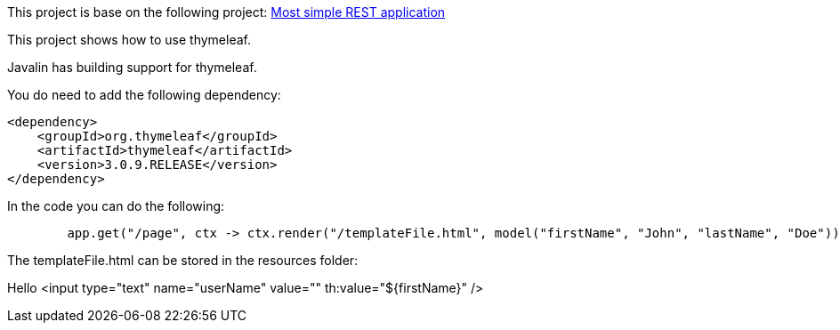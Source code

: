 This project is base on the following project: link:https://github.com/robbertvdzon/javalinsamples/tree/master/javalin_base[Most simple REST application] +

This project shows how to use thymeleaf.

Javalin has building support for thymeleaf.

You do need to add the following dependency:
[code]
        <dependency>
            <groupId>org.thymeleaf</groupId>
            <artifactId>thymeleaf</artifactId>
            <version>3.0.9.RELEASE</version>
        </dependency>

In the code you can do the following:
[source, java]
        app.get("/page", ctx -> ctx.render("/templateFile.html", model("firstName", "John", "lastName", "Doe")));


The templateFile.html can be stored in the resources folder:
[code]
Hello <input type="text" name="userName" value="" th:value="${firstName}" />
